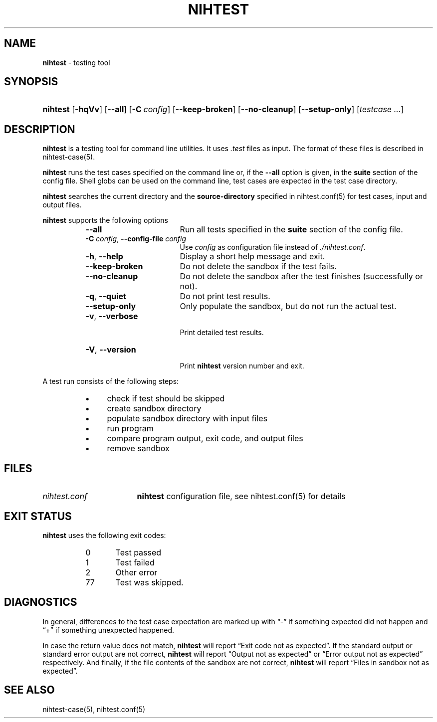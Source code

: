 .\" Automatically generated from an mdoc input file.  Do not edit.
.\" nihtest.mdoc -- nihtest usage
.\" Copyright (C) 2020-2023 Dieter Baron and Thomas Klausner
.\"
.\" This file is part of nihtest, a testing framework.
.\" The authors can be contacted at <nihtest@nih.at>
.\"
.\" Redistribution and use in source and binary forms, with or without
.\" modification, are permitted provided that the following conditions
.\" are met:
.\" 1. Redistributions of source code must retain the above copyright
.\"    notice, this list of conditions and the following disclaimer.
.\" 2. Redistributions in binary form must reproduce the above copyright
.\"    notice, this list of conditions and the following disclaimer in
.\"    the documentation and/or other materials provided with the
.\"    distribution.
.\" 3. The names of the authors may not be used to endorse or promote
.\"    products derived from this software without specific prior
.\"    written permission.
.\"
.\" THIS SOFTWARE IS PROVIDED BY THE AUTHORS ``AS IS'' AND ANY EXPRESS
.\" OR IMPLIED WARRANTIES, INCLUDING, BUT NOT LIMITED TO, THE IMPLIED
.\" WARRANTIES OF MERCHANTABILITY AND FITNESS FOR A PARTICULAR PURPOSE
.\" ARE DISCLAIMED.  IN NO EVENT SHALL THE AUTHORS BE LIABLE FOR ANY
.\" DIRECT, INDIRECT, INCIDENTAL, SPECIAL, EXEMPLARY, OR CONSEQUENTIAL
.\" DAMAGES (INCLUDING, BUT NOT LIMITED TO, PROCUREMENT OF SUBSTITUTE
.\" GOODS OR SERVICES; LOSS OF USE, DATA, OR PROFITS; OR BUSINESS
.\" INTERRUPTION) HOWEVER CAUSED AND ON ANY THEORY OF LIABILITY, WHETHER
.\" IN CONTRACT, STRICT LIABILITY, OR TORT (INCLUDING NEGLIGENCE OR
.\" OTHERWISE) ARISING IN ANY WAY OUT OF THE USE OF THIS SOFTWARE, EVEN
.\" IF ADVISED OF THE POSSIBILITY OF SUCH DAMAGE.
.\"
.TH "NIHTEST" "1" "January 20, 2025" "NiH" "General Commands Manual"
.nh
.if n .ad l
.SH "NAME"
\fBnihtest\fR
\- testing tool
.SH "SYNOPSIS"
.HP 8n
\fBnihtest\fR
[\fB\-hqVv\fR]
[\fB\-\fR\fB\-all\fR]
[\fB\-C\fR\ \fIconfig\fR]
[\fB\-\fR\fB\-keep-broken\fR]
[\fB\-\fR\fB\-no-cleanup\fR]
[\fB\-\fR\fB\-setup-only\fR]
[\fItestcase\ ...\fR]
.SH "DESCRIPTION"
\fBnihtest\fR
is a testing tool for command line utilities.
It uses
\fI.test\fR
files as input.
The format of these files is described in
nihtest-case(5).
.PP
\fBnihtest\fR
runs the test cases specified on the command line or, if the
\fB\-\fR\fB\-all\fR
option is given, in the
\fBsuite\fR
section of the config file.
Shell globs can be used on the command line, test cases are expected in the test case directory.
.PP
\fBnihtest\fR
searches the current directory and the
\fBsource-directory\fR
specified in
nihtest.conf(5)
for test cases, input and output files.
.PP
\fBnihtest\fR
supports the following options
.RS 8n
.TP 17n
\fB\-\fR\fB\-all\fR
Run all tests specified in the
\fBsuite\fR
section of the config file.
.TP 17n
\fB\-C\fR \fIconfig\fR, \fB\-\fR\fB\-config-file\fR \fIconfig\fR
Use
\fIconfig\fR
as configuration file instead of
\fI./nihtest.conf\fR.
.TP 17n
\fB\-h\fR, \fB\-\fR\fB\-help\fR
Display a short help message and exit.
.TP 17n
\fB\-\fR\fB\-keep-broken\fR
Do not delete the sandbox if the test fails.
.TP 17n
\fB\-\fR\fB\-no-cleanup\fR
Do not delete the sandbox after the test finishes (successfully or not).
.TP 17n
\fB\-q\fR, \fB\-\fR\fB\-quiet\fR
Do not print test results.
.TP 17n
\fB\-\fR\fB\-setup-only\fR
Only populate the sandbox, but do not run the actual test.
.TP 17n
\fB\-v\fR, \fB\-\fR\fB\-verbose\fR
.br
Print detailed test results.
.TP 17n
\fB\-V\fR, \fB\-\fR\fB\-version\fR
.br
Print
\fBnihtest\fR
version number and exit.
.RE
.PP
A test run consists of the following steps:
.RS 8n
.PD 0
.TP 4n
\fB\(bu\fR
check if test should be skipped
.TP 4n
\fB\(bu\fR
create sandbox directory
.TP 4n
\fB\(bu\fR
populate sandbox directory with input files
.TP 4n
\fB\(bu\fR
run program
.TP 4n
\fB\(bu\fR
compare program output, exit code, and output files
.TP 4n
\fB\(bu\fR
remove sandbox
.RE
.PD
.SH "FILES"
.TP 17n
\fInihtest.conf\fR
\fBnihtest\fR
configuration file, see
nihtest.conf(5)
for details
.SH "EXIT STATUS"
\fBnihtest\fR
uses the following exit codes:
.RS 8n
.PD 0
.TP 5n
0
Test passed
.TP 5n
1
Test failed
.TP 5n
2
Other error
.TP 5n
77
Test was skipped.
.RE
.PD
.SH "DIAGNOSTICS"
In general, differences to the test case expectation are marked up with
\(lq\&-\(rq
if something expected did not happen and
\(lq\&+\(rq
if something unexpected happened.
.PP
In case the return value does not match,
\fBnihtest\fR
will report
\(lqExit code not as expected\(rq.
If the standard output or standard error output are not correct,
\fBnihtest\fR
will report
\(lqOutput not as expected\(rq
or
\(lqError output not as expected\(rq
respectively.
And finally, if the file contents of the sandbox are not correct,
\fBnihtest\fR
will report
\(lqFiles in sandbox not as expected\(rq.
.SH "SEE ALSO"
nihtest-case(5),
nihtest.conf(5)
